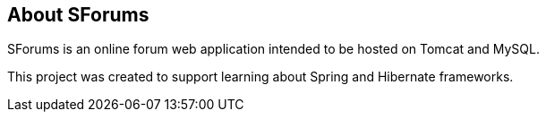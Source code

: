 == About SForums

SForums is an online forum web application intended to be hosted on Tomcat and MySQL.

This project was created to support learning about Spring and Hibernate frameworks.

